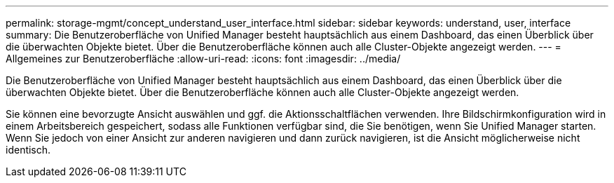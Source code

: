 ---
permalink: storage-mgmt/concept_understand_user_interface.html 
sidebar: sidebar 
keywords: understand, user, interface 
summary: Die Benutzeroberfläche von Unified Manager besteht hauptsächlich aus einem Dashboard, das einen Überblick über die überwachten Objekte bietet. Über die Benutzeroberfläche können auch alle Cluster-Objekte angezeigt werden. 
---
= Allgemeines zur Benutzeroberfläche
:allow-uri-read: 
:icons: font
:imagesdir: ../media/


[role="lead"]
Die Benutzeroberfläche von Unified Manager besteht hauptsächlich aus einem Dashboard, das einen Überblick über die überwachten Objekte bietet. Über die Benutzeroberfläche können auch alle Cluster-Objekte angezeigt werden.

Sie können eine bevorzugte Ansicht auswählen und ggf. die Aktionsschaltflächen verwenden. Ihre Bildschirmkonfiguration wird in einem Arbeitsbereich gespeichert, sodass alle Funktionen verfügbar sind, die Sie benötigen, wenn Sie Unified Manager starten. Wenn Sie jedoch von einer Ansicht zur anderen navigieren und dann zurück navigieren, ist die Ansicht möglicherweise nicht identisch.
